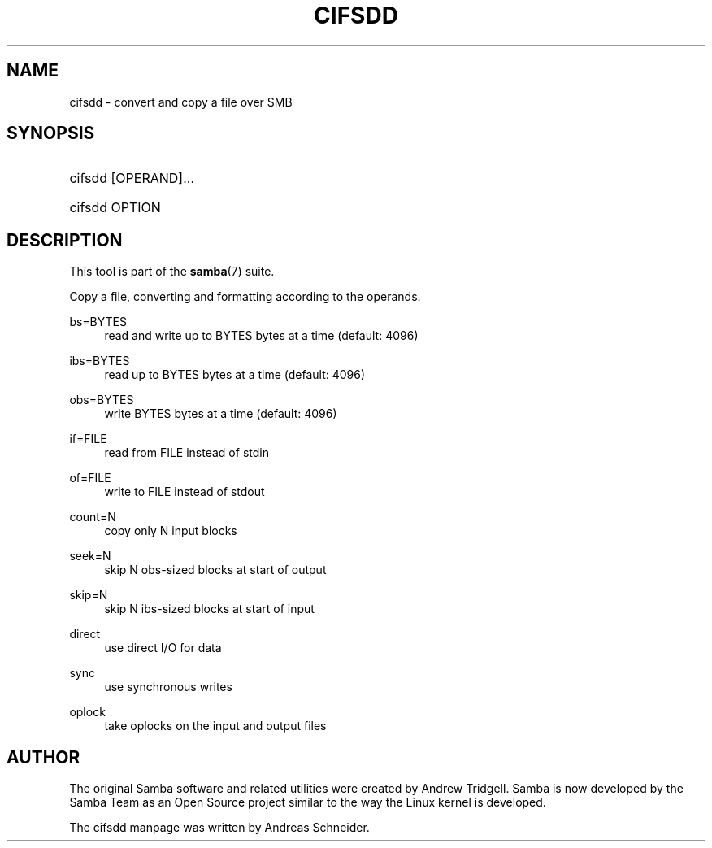 '\" t
.\"     Title: cifsdd
.\"    Author: [see the "AUTHOR" section]
.\" Generator: DocBook XSL Stylesheets v1.78.1 <http://docbook.sf.net/>
.\"      Date: 04/11/2016
.\"    Manual: System Administration tools
.\"    Source: Samba 4.4
.\"  Language: English
.\"
.TH "CIFSDD" "8" "04/11/2016" "Samba 4\&.4" "System Administration tools"
.\" -----------------------------------------------------------------
.\" * Define some portability stuff
.\" -----------------------------------------------------------------
.\" ~~~~~~~~~~~~~~~~~~~~~~~~~~~~~~~~~~~~~~~~~~~~~~~~~~~~~~~~~~~~~~~~~
.\" http://bugs.debian.org/507673
.\" http://lists.gnu.org/archive/html/groff/2009-02/msg00013.html
.\" ~~~~~~~~~~~~~~~~~~~~~~~~~~~~~~~~~~~~~~~~~~~~~~~~~~~~~~~~~~~~~~~~~
.ie \n(.g .ds Aq \(aq
.el       .ds Aq '
.\" -----------------------------------------------------------------
.\" * set default formatting
.\" -----------------------------------------------------------------
.\" disable hyphenation
.nh
.\" disable justification (adjust text to left margin only)
.ad l
.\" -----------------------------------------------------------------
.\" * MAIN CONTENT STARTS HERE *
.\" -----------------------------------------------------------------
.SH "NAME"
cifsdd \- convert and copy a file over SMB
.SH "SYNOPSIS"
.HP \w'\ 'u
cifsdd [OPERAND]\&.\&.\&.
	
.HP \w'\ 'u
cifsdd OPTION
.SH "DESCRIPTION"
.PP
This tool is part of the
\fBsamba\fR(7)
suite\&.
.PP
Copy a file, converting and formatting according to the operands\&.
.PP
bs=BYTES
.RS 4
read and write up to BYTES bytes at a time (default: 4096)
.RE
.PP
ibs=BYTES
.RS 4
read up to BYTES bytes at a time (default: 4096)
.RE
.PP
obs=BYTES
.RS 4
write BYTES bytes at a time (default: 4096)
.RE
.PP
if=FILE
.RS 4
read from FILE instead of stdin
.RE
.PP
of=FILE
.RS 4
write to FILE instead of stdout
.RE
.PP
count=N
.RS 4
copy only N input blocks
.RE
.PP
seek=N
.RS 4
skip N obs\-sized blocks at start of output
.RE
.PP
skip=N
.RS 4
skip N ibs\-sized blocks at start of input
.RE
.PP
direct
.RS 4
use direct I/O for data
.RE
.PP
sync
.RS 4
use synchronous writes
.RE
.PP
oplock
.RS 4
take oplocks on the input and output files
.RE
.SH "AUTHOR"
.PP
The original Samba software and related utilities were created by Andrew Tridgell\&. Samba is now developed by the Samba Team as an Open Source project similar to the way the Linux kernel is developed\&.
.PP
The cifsdd manpage was written by Andreas Schneider\&.
